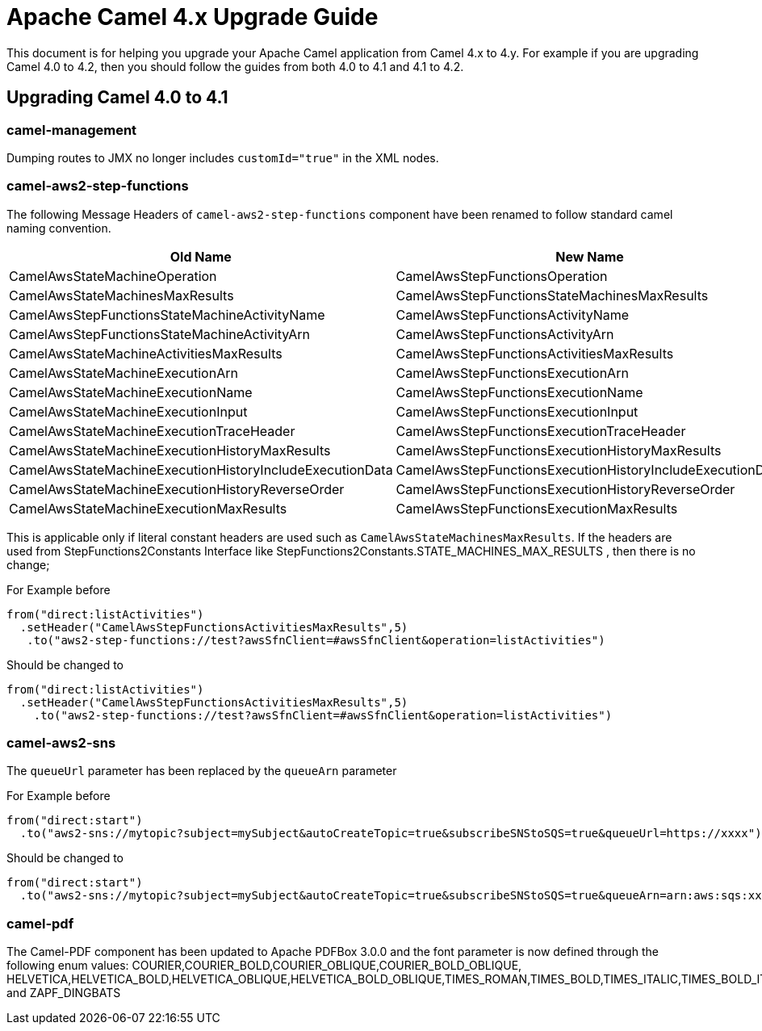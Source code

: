 = Apache Camel 4.x Upgrade Guide

This document is for helping you upgrade your Apache Camel application
from Camel 4.x to 4.y. For example if you are upgrading Camel 4.0 to 4.2, then you should follow the guides
from both 4.0 to 4.1 and 4.1 to 4.2.

== Upgrading Camel 4.0 to 4.1

=== camel-management

Dumping routes to JMX no longer includes `customId="true"` in the XML nodes.

=== camel-aws2-step-functions

The following Message Headers of `camel-aws2-step-functions` component have been renamed to follow standard camel naming convention.

[cols="1,1"]
|===
|Old Name|New Name

|CamelAwsStateMachineOperation
|CamelAwsStepFunctionsOperation

|CamelAwsStateMachinesMaxResults
|CamelAwsStepFunctionsStateMachinesMaxResults

|CamelAwsStepFunctionsStateMachineActivityName
|CamelAwsStepFunctionsActivityName

|CamelAwsStepFunctionsStateMachineActivityArn
|CamelAwsStepFunctionsActivityArn

|CamelAwsStateMachineActivitiesMaxResults
|CamelAwsStepFunctionsActivitiesMaxResults

|CamelAwsStateMachineExecutionArn
|CamelAwsStepFunctionsExecutionArn

|CamelAwsStateMachineExecutionName
|CamelAwsStepFunctionsExecutionName

|CamelAwsStateMachineExecutionInput
|CamelAwsStepFunctionsExecutionInput

|CamelAwsStateMachineExecutionTraceHeader
|CamelAwsStepFunctionsExecutionTraceHeader

|CamelAwsStateMachineExecutionHistoryMaxResults
|CamelAwsStepFunctionsExecutionHistoryMaxResults

|CamelAwsStateMachineExecutionHistoryIncludeExecutionData
|CamelAwsStepFunctionsExecutionHistoryIncludeExecutionData

|CamelAwsStateMachineExecutionHistoryReverseOrder
|CamelAwsStepFunctionsExecutionHistoryReverseOrder

|CamelAwsStateMachineExecutionMaxResults
|CamelAwsStepFunctionsExecutionMaxResults
|===

This is applicable only if literal constant headers are used such as `CamelAwsStateMachinesMaxResults`. If the headers are used from StepFunctions2Constants Interface like StepFunctions2Constants.STATE_MACHINES_MAX_RESULTS , then there is no change;

For Example before

----
from("direct:listActivities")
  .setHeader("CamelAwsStepFunctionsActivitiesMaxResults",5)
   .to("aws2-step-functions://test?awsSfnClient=#awsSfnClient&operation=listActivities")
----

Should be changed to

----
from("direct:listActivities")
  .setHeader("CamelAwsStepFunctionsActivitiesMaxResults",5)
    .to("aws2-step-functions://test?awsSfnClient=#awsSfnClient&operation=listActivities")
----

=== camel-aws2-sns

The `queueUrl` parameter has been replaced by the `queueArn` parameter

For Example before

----
from("direct:start")
  .to("aws2-sns://mytopic?subject=mySubject&autoCreateTopic=true&subscribeSNStoSQS=true&queueUrl=https://xxxx")
----

Should be changed to

----
from("direct:start")
  .to("aws2-sns://mytopic?subject=mySubject&autoCreateTopic=true&subscribeSNStoSQS=true&queueArn=arn:aws:sqs:xxxxx")
----

=== camel-pdf

The Camel-PDF component has been updated to Apache PDFBox 3.0.0 and the font parameter is now defined through the following enum values: COURIER,COURIER_BOLD,COURIER_OBLIQUE,COURIER_BOLD_OBLIQUE, HELVETICA,HELVETICA_BOLD,HELVETICA_OBLIQUE,HELVETICA_BOLD_OBLIQUE,TIMES_ROMAN,TIMES_BOLD,TIMES_ITALIC,TIMES_BOLD_ITALIC,SYMBOL and ZAPF_DINGBATS


